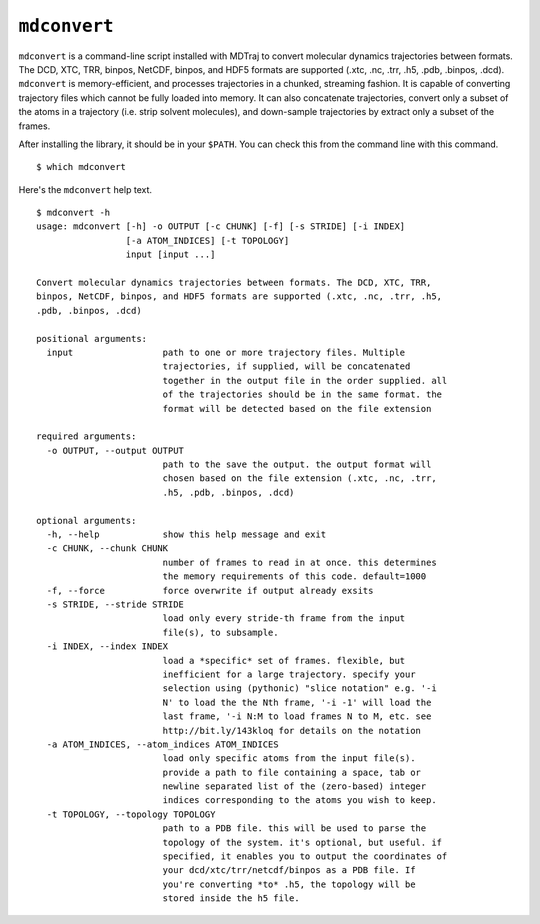 ``mdconvert``
=============

``mdconvert`` is a command-line script installed with MDTraj to convert
molecular dynamics trajectories between formats. The DCD, XTC, TRR,
binpos, NetCDF, binpos, and HDF5 formats are supported (.xtc, .nc, .trr, .h5,
.pdb, .binpos, .dcd). ``mdconvert`` is memory-efficient, and processes
trajectories in a chunked, streaming fashion. It is capable of converting
trajectory files which cannot be fully loaded into memory. It can also
concatenate trajectories, convert only a subset of the atoms in a trajectory
(i.e. strip solvent molecules), and down-sample trajectories by extract only a
subset of the frames.

After installing the library, it should be in your  ``$PATH``. You can check
this from the command line with this command. ::

  $ which mdconvert


Here's the ``mdconvert`` help text. ::

  $ mdconvert -h
  usage: mdconvert [-h] -o OUTPUT [-c CHUNK] [-f] [-s STRIDE] [-i INDEX]
                   [-a ATOM_INDICES] [-t TOPOLOGY]
                   input [input ...]

  Convert molecular dynamics trajectories between formats. The DCD, XTC, TRR,
  binpos, NetCDF, binpos, and HDF5 formats are supported (.xtc, .nc, .trr, .h5,
  .pdb, .binpos, .dcd)

  positional arguments:
    input                 path to one or more trajectory files. Multiple
                          trajectories, if supplied, will be concatenated
                          together in the output file in the order supplied. all
                          of the trajectories should be in the same format. the
                          format will be detected based on the file extension

  required arguments:
    -o OUTPUT, --output OUTPUT
                          path to the save the output. the output format will
                          chosen based on the file extension (.xtc, .nc, .trr,
                          .h5, .pdb, .binpos, .dcd)

  optional arguments:
    -h, --help            show this help message and exit
    -c CHUNK, --chunk CHUNK
                          number of frames to read in at once. this determines
                          the memory requirements of this code. default=1000
    -f, --force           force overwrite if output already exsits
    -s STRIDE, --stride STRIDE
                          load only every stride-th frame from the input
                          file(s), to subsample.
    -i INDEX, --index INDEX
                          load a *specific* set of frames. flexible, but
                          inefficient for a large trajectory. specify your
                          selection using (pythonic) "slice notation" e.g. '-i
                          N' to load the the Nth frame, '-i -1' will load the
                          last frame, '-i N:M to load frames N to M, etc. see
                          http://bit.ly/143kloq for details on the notation
    -a ATOM_INDICES, --atom_indices ATOM_INDICES
                          load only specific atoms from the input file(s).
                          provide a path to file containing a space, tab or
                          newline separated list of the (zero-based) integer
                          indices corresponding to the atoms you wish to keep.
    -t TOPOLOGY, --topology TOPOLOGY
                          path to a PDB file. this will be used to parse the
                          topology of the system. it's optional, but useful. if
                          specified, it enables you to output the coordinates of
                          your dcd/xtc/trr/netcdf/binpos as a PDB file. If
                          you're converting *to* .h5, the topology will be
                          stored inside the h5 file.
